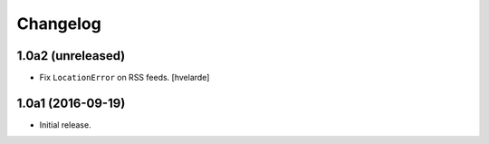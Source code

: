 Changelog
=========

1.0a2 (unreleased)
------------------

- Fix ``LocationError`` on RSS feeds.
  [hvelarde]


1.0a1 (2016-09-19)
------------------

- Initial release.
